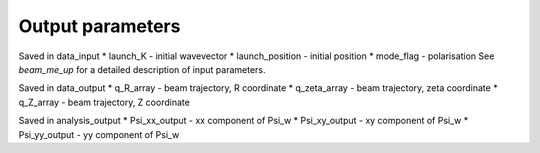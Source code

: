 .. _output:

Output parameters
==========================
Saved in data_input
* launch_K - initial wavevector
* launch_position - initial position
* mode_flag - polarisation
See `beam_me_up` for a detailed description of input parameters.

Saved in data_output
* q_R_array - beam trajectory, R coordinate
* q_zeta_array - beam trajectory, zeta coordinate
* q_Z_array - beam trajectory, Z coordinate

Saved in analysis_output
* Psi_xx_output - xx component of Psi_w
* Psi_xy_output - xy component of Psi_w
* Psi_yy_output - yy component of Psi_w
